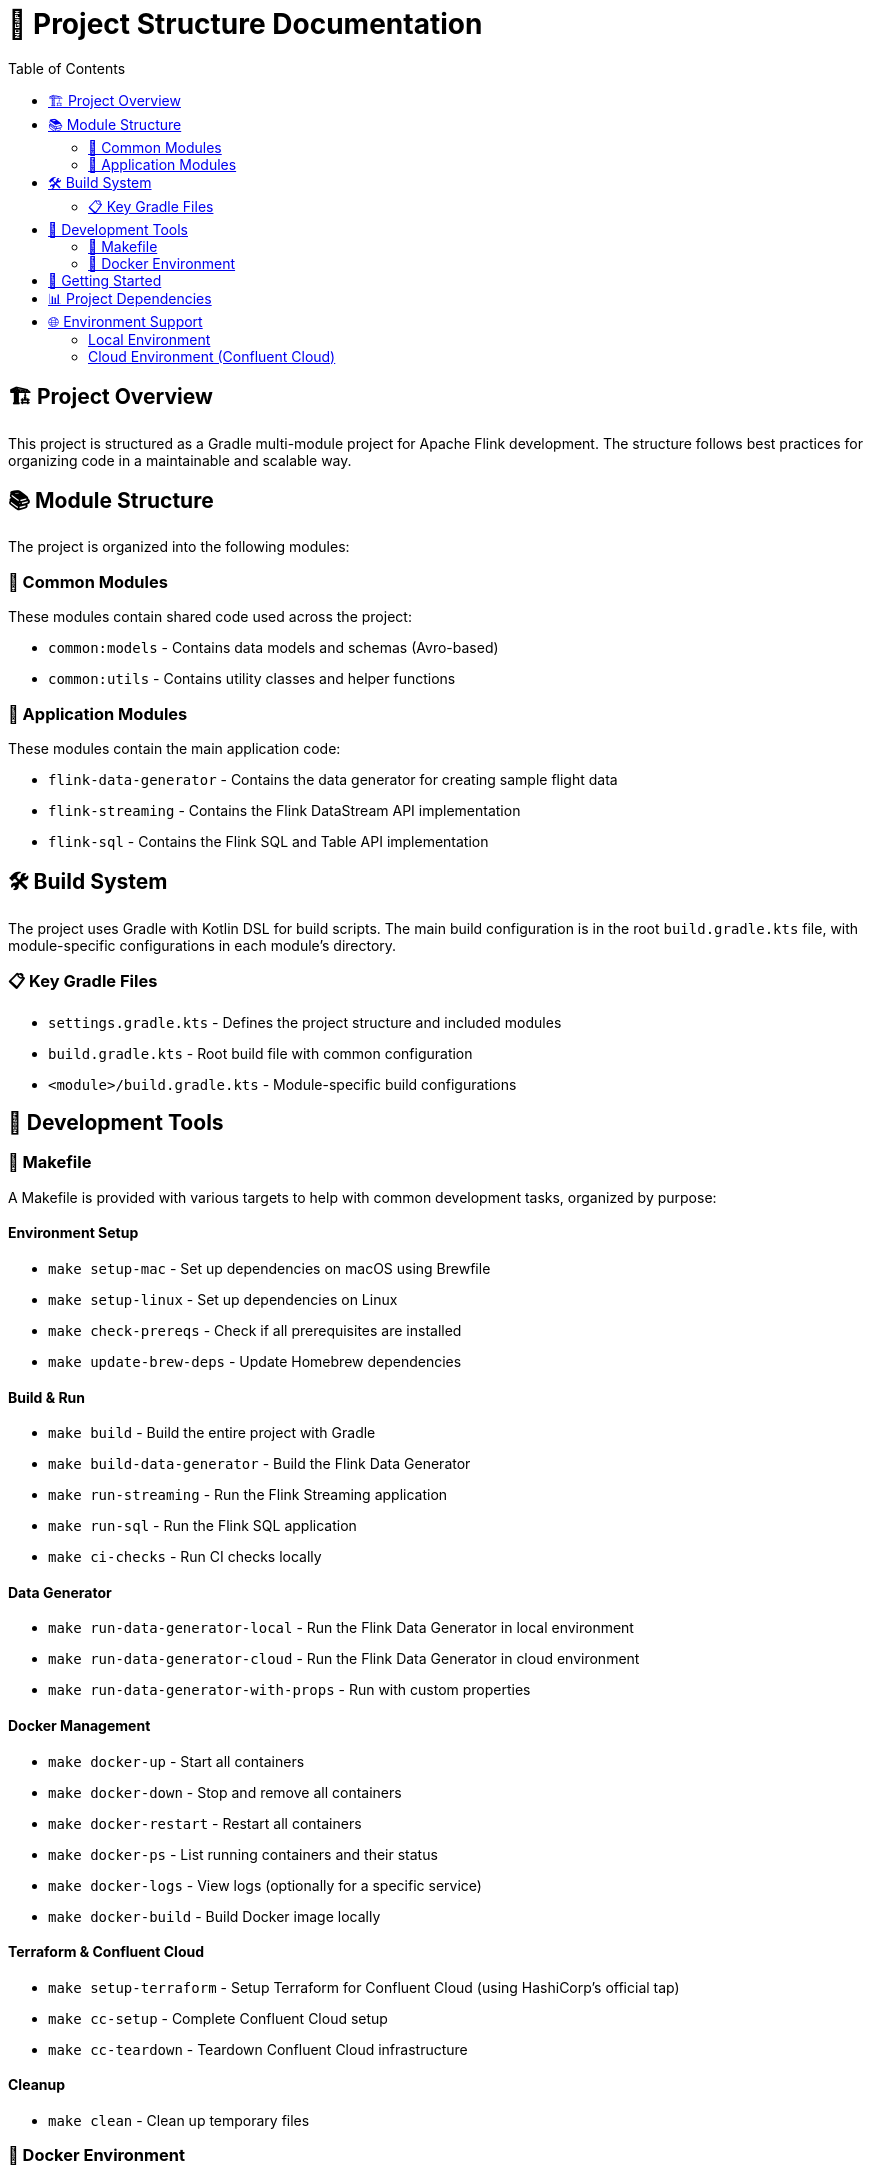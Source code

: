 = 📂 Project Structure Documentation
:toc:
:icons: font

== 🏗️ Project Overview

This project is structured as a Gradle multi-module project for Apache Flink development.
The structure follows best practices for organizing code in a maintainable and scalable way.

== 📚 Module Structure

The project is organized into the following modules:

=== 🧩 Common Modules

These modules contain shared code used across the project:

* `common:models` - Contains data models and schemas (Avro-based)
* `common:utils` - Contains utility classes and helper functions

=== 🚀 Application Modules

These modules contain the main application code:

* `flink-data-generator` - Contains the data generator for creating sample flight data
* `flink-streaming` - Contains the Flink DataStream API implementation
* `flink-sql` - Contains the Flink SQL and Table API implementation

== 🛠️ Build System

The project uses Gradle with Kotlin DSL for build scripts.
The main build configuration is in the root `build.gradle.kts` file, with module-specific configurations in each module's directory.

=== 📋 Key Gradle Files

* `settings.gradle.kts` - Defines the project structure and included modules
* `build.gradle.kts` - Root build file with common configuration
* `<module>/build.gradle.kts` - Module-specific build configurations

== 🧰 Development Tools

=== 📝 Makefile

A Makefile is provided with various targets to help with common development tasks, organized by purpose:

==== Environment Setup
* `make setup-mac` - Set up dependencies on macOS using Brewfile
* `make setup-linux` - Set up dependencies on Linux
* `make check-prereqs` - Check if all prerequisites are installed
* `make update-brew-deps` - Update Homebrew dependencies

==== Build & Run
* `make build` - Build the entire project with Gradle
* `make build-data-generator` - Build the Flink Data Generator
* `make run-streaming` - Run the Flink Streaming application
* `make run-sql` - Run the Flink SQL application
* `make ci-checks` - Run CI checks locally

==== Data Generator
* `make run-data-generator-local` - Run the Flink Data Generator in local environment
* `make run-data-generator-cloud` - Run the Flink Data Generator in cloud environment
* `make run-data-generator-with-props` - Run with custom properties

==== Docker Management
* `make docker-up` - Start all containers
* `make docker-down` - Stop and remove all containers
* `make docker-restart` - Restart all containers
* `make docker-ps` - List running containers and their status
* `make docker-logs` - View logs (optionally for a specific service)
* `make docker-build` - Build Docker image locally

==== Terraform & Confluent Cloud
* `make setup-terraform` - Setup Terraform for Confluent Cloud (using HashiCorp's official tap)
* `make cc-setup` - Complete Confluent Cloud setup
* `make cc-teardown` - Teardown Confluent Cloud infrastructure

==== Cleanup
* `make clean` - Clean up temporary files

=== 🐳 Docker Environment

The project includes a Docker Compose configuration for running Kafka and Schema Registry locally.
The environment uses:

* Kafka (apache/kafka:3.9.0) in KRaft mode without Zookeeper
* Schema Registry (confluentinc/cp-schema-registry:7.9.0)

Use `make docker-up` to start the environment and `make docker-down` to stop it.

== 🚀 Getting Started

1. Install prerequisites:
   * Java 21 (preferably via SDKMAN)
   * Docker (preferably OrbStack on macOS)
   * Other tools via `make setup-mac` or `make setup-linux`

2. Start the local environment:
   * Run `make docker-up` to start Kafka and Schema Registry

3. Build the project:
   * Run `./gradlew build` or `make build`

4. Generate sample data:
   * Run `make run-data-generator-local` to generate sample flight data

5. Run applications:
   * Streaming: `make run-streaming`
   * SQL: `make run-sql`

== 📊 Project Dependencies

The project uses the following key dependencies:

* Apache Flink 1.20.0
* Flink Kafka connector 3.4.0-1.20
* Confluent Platform 7.9.0
* JUnit 5.10.2 for testing
* Logback 1.4.14 for logging

== 🌐 Environment Support

The project supports both local and cloud environments:

=== Local Environment
* Uses local Kafka and Schema Registry running in Docker
* Configuration in `local.properties`

=== Cloud Environment (Confluent Cloud)
* Uses Confluent Cloud Kafka and Schema Registry
* Configuration in `cloud.properties`
* Terraform scripts for provisioning cloud resources
